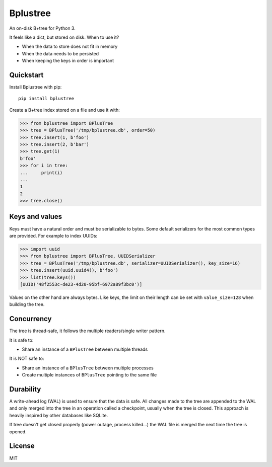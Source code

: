 Bplustree
=========

.. image:: https://travis-ci.org/NicolasLM/bplustree.svg?branch=master
    :target: https://travis-ci.org/NicolasLM/bplustree
.. image:: https://coveralls.io/repos/github/NicolasLM/bplustree/badge.svg?branch=master
    :target: https://coveralls.io/github/NicolasLM/bplustree?branch=master

An on-disk B+tree for Python 3.

It feels like a dict, but stored on disk. When to use it?

- When the data to store does not fit in memory
- When the data needs to be persisted
- When keeping the keys in order is important

Quickstart
----------

Install Bplustree with pip::

   pip install bplustree

Create a B+tree index stored on a file and use it with:

.. code:: python

    >>> from bplustree import BPlusTree
    >>> tree = BPlusTree('/tmp/bplustree.db', order=50)
    >>> tree.insert(1, b'foo')
    >>> tree.insert(2, b'bar')
    >>> tree.get(1)
    b'foo'
    >>> for i in tree:
    ...     print(i)
    ...
    1
    2
    >>> tree.close()

Keys and values
---------------

Keys must have a natural order and must be serializable to bytes. Some default
serializers for the most common types are provided. For example to index UUIDs:

.. code:: python

    >>> import uuid
    >>> from bplustree import BPlusTree, UUIDSerializer
    >>> tree = BPlusTree('/tmp/bplustree.db', serializer=UUIDSerializer(), key_size=16)
    >>> tree.insert(uuid.uuid4(), b'foo')
    >>> list(tree.keys())
    [UUID('48f2553c-de23-4d20-95bf-6972a89f3bc0')]

Values on the other hand are always bytes. Like keys, the limit on their length
can be set with ``value_size=128`` when building the tree.

Concurrency
-----------

The tree is thread-safe, it follows the multiple readers/single writer pattern.

It is safe to:

- Share an instance of a ``BPlusTree`` between multiple threads

It is NOT safe to:

- Share an instance of a ``BPlusTree`` between multiple processes
- Create multiple instances of ``BPlusTree`` pointing to the same file

Durability
----------

A write-ahead log (WAL) is used to ensure that the data is safe. All changes
made to the tree are appended to the WAL and only merged into the tree in an
operation called a checkpoint, usually when the tree is closed. This approach
is heavily inspired by other databases like SQLite.

If tree doesn't get closed properly (power outage, process killed...) the WAL
file is merged the next time the tree is opened.

License
-------

MIT
